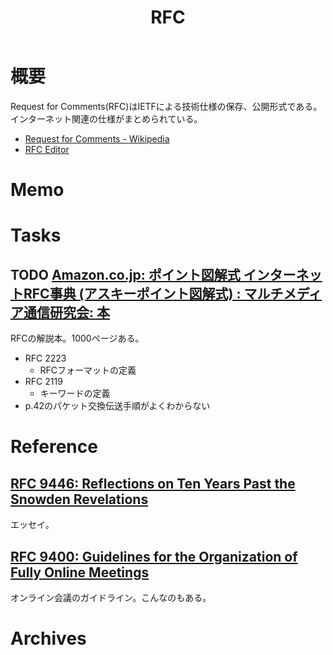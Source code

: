 :PROPERTIES:
:ID:       ec870135-b092-4635-8f8e-74a5411bb779
:END:
#+title: RFC
* 概要
Request for Comments(RFC)はIETFによる技術仕様の保存、公開形式である。インターネット関連の仕様がまとめられている。

- [[https://ja.wikipedia.org/wiki/Request_for_Comments][Request for Comments - Wikipedia]]
- [[https://www.rfc-editor.org/][RFC Editor]]

* Memo
* Tasks
** TODO [[https://www.amazon.co.jp/%E3%82%A4%E3%83%B3%E3%82%BF%E3%83%BC%E3%83%8D%E3%83%83%E3%83%88RFC%E4%BA%8B%E5%85%B8%E2%80%95Request-comments-%E3%83%9D%E3%82%A4%E3%83%B3%E3%83%88%E5%9B%B3%E8%A7%A3%E5%BC%8F-%E3%83%9E%E3%83%AB%E3%83%81%E3%83%A1%E3%83%87%E3%82%A3%E3%82%A2%E9%80%9A%E4%BF%A1%E7%A0%94%E7%A9%B6%E4%BC%9A/dp/4756118887][Amazon.co.jp: ポイント図解式 インターネットRFC事典 (アスキーポイント図解式) : マルチメディア通信研究会: 本]]
:LOGBOOK:
CLOCK: [2023-11-03 Fri 19:21]--[2023-11-03 Fri 19:46] =>  0:25
CLOCK: [2023-11-03 Fri 18:50]--[2023-11-03 Fri 19:15] =>  0:25
CLOCK: [2023-11-03 Fri 18:25]--[2023-11-03 Fri 18:50] =>  0:25
:END:
RFCの解説本。1000ページある。

- RFC 2223
  - RFCフォーマットの定義
- RFC 2119
  - キーワードの定義
- p.42のパケット交換伝送手順がよくわからない

* Reference
** [[https://www.rfc-editor.org/rfc/rfc9446.html][RFC 9446: Reflections on Ten Years Past the Snowden Revelations]]
エッセイ。
** [[https://www.rfc-editor.org/rfc/rfc9400.html][RFC 9400: Guidelines for the Organization of Fully Online Meetings]]
オンライン会議のガイドライン。こんなのもある。
* Archives
